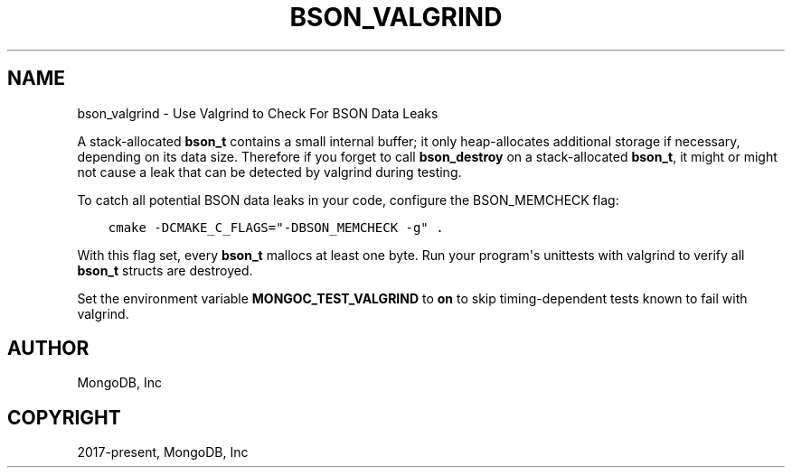 .\" Man page generated from reStructuredText.
.
.TH "BSON_VALGRIND" "3" "Apr 08, 2021" "1.18.0-alpha" "libbson"
.SH NAME
bson_valgrind \- Use Valgrind to Check For BSON Data Leaks
.
.nr rst2man-indent-level 0
.
.de1 rstReportMargin
\\$1 \\n[an-margin]
level \\n[rst2man-indent-level]
level margin: \\n[rst2man-indent\\n[rst2man-indent-level]]
-
\\n[rst2man-indent0]
\\n[rst2man-indent1]
\\n[rst2man-indent2]
..
.de1 INDENT
.\" .rstReportMargin pre:
. RS \\$1
. nr rst2man-indent\\n[rst2man-indent-level] \\n[an-margin]
. nr rst2man-indent-level +1
.\" .rstReportMargin post:
..
.de UNINDENT
. RE
.\" indent \\n[an-margin]
.\" old: \\n[rst2man-indent\\n[rst2man-indent-level]]
.nr rst2man-indent-level -1
.\" new: \\n[rst2man-indent\\n[rst2man-indent-level]]
.in \\n[rst2man-indent\\n[rst2man-indent-level]]u
..
.sp
A stack\-allocated \fBbson_t\fP contains a small internal buffer; it only heap\-allocates additional storage if necessary, depending on its data size. Therefore if you forget to call \fBbson_destroy\fP on a stack\-allocated \fBbson_t\fP, it might or might not cause a leak that can be detected by valgrind during testing.
.sp
To catch all potential BSON data leaks in your code, configure the BSON_MEMCHECK flag:
.INDENT 0.0
.INDENT 3.5
.sp
.nf
.ft C
cmake \-DCMAKE_C_FLAGS="\-DBSON_MEMCHECK \-g" .
.ft P
.fi
.UNINDENT
.UNINDENT
.sp
With this flag set, every \fBbson_t\fP mallocs at least one byte. Run your program\(aqs unittests with valgrind to verify all \fBbson_t\fP structs are destroyed.
.sp
Set the environment variable \fBMONGOC_TEST_VALGRIND\fP to \fBon\fP to skip timing\-dependent tests known to fail with valgrind.
.SH AUTHOR
MongoDB, Inc
.SH COPYRIGHT
2017-present, MongoDB, Inc
.\" Generated by docutils manpage writer.
.
